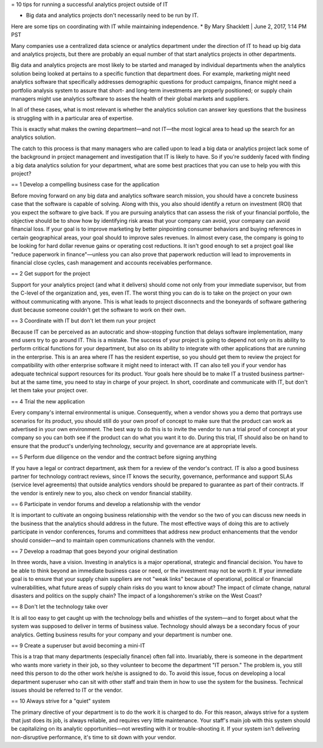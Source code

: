 = 10 tips for running a successful analytics project outside of IT

* Big data and analytics projects don't necessarily need to be run by IT.
Here are some tips on coordinating with IT while maintaining independence.
* By Mary Shacklett | June 2, 2017, 1:14 PM PST

Many companies use a centralized data science or analytics department under the direction of IT to head up big data and analytics projects, but there are probably an equal number of that start analytics projects in other departments.

Big data and analytics projects are most likely to be started and managed by individual departments when the analytics solution being looked at pertains to a specific function that department does.
For example, marketing might need analytics software that specifically addresses demographic questions for product campaigns, finance might need a portfolio analysis system to assure that short- and long-term investments are properly positioned; or supply chain managers might use analytics software to asses the health of their global markets and suppliers.

In all of these cases, what is most relevant is whether the analytics solution can answer key questions that the business is struggling with in a particular area of expertise.

This is exactly what makes the owning department—and not IT—the most logical area to head up the search for an analytics solution.

The catch to this process is that many managers who are called upon to lead a big data or analytics project lack some of the background in project management and investigation that IT is likely to have.
So if you're suddenly faced with finding a big data analytics solution for your department, what are some best practices that you can use to help you with this project?

== 1 Develop a compelling business case for the application

Before moving forward on any big data and analytics software search mission, you should have a concrete business case that the software is capable of solving.
Along with this, you also should identify a return on investment (ROI) that you expect the software to give back.
If you are pursuing analytics that can assess the risk of your financial portfolio, the objective should be to show how by identifying risk areas that your company can avoid, your company can avoid financial loss.
If your goal is to improve marketing by better pinpointing consumer behaviors and buying references in certain geographical areas, your goal should to improve sales revenues.
In almost every case, the company is going to be looking for hard dollar revenue gains or operating cost reductions.
It isn't good enough to set a project goal like "reduce paperwork in finance"—unless you can also prove that paperwork reduction will lead to improvements in financial close cycles, cash management and accounts receivables performance.

== 2 Get support for the project

Support for your analytics project (and what it delivers) should come not only from your immediate supervisor, but from the C-level of the organization and, yes, even IT.
The worst thing you can do is to take on the project on your own without communicating with anyone.
This is what leads to project disconnects and the boneyards of software gathering dust because someone couldn't get the software to work on their own.

== 3 Coordinate with IT but don't let them run your project

Because IT can be perceived as an autocratic and show-stopping function that delays software implementation, many end users try to go around IT.
This is a mistake.
The success of your project is going to depend not only on its ability to perform critical functions for your department, but also on its ability to integrate with other applications that are running in the enterprise.
This is an area where IT has the resident expertise, so you should get them to review the project for compatibility with other enterprise software it might need to interact with.
IT can also tell you if your vendor has adequate technical support resources for its product.
Your goals here should be to make IT a trusted business partner-but at the same time, you need to stay in charge of your project.
In short, coordinate and communicate with IT, but don't let them take your project over.

== 4 Trial the new application

Every company's internal environmental is unique.
Consequently, when a vendor shows you a demo that portrays use scenarios for its product, you should still do your own proof of concept to make sure that the product can work as advertised in your own environment.
The best way to do this is to invite the vendor to run a trial proof of concept at your company so you can both see if the product can do what you want it to do.
During this trial, IT should also be on hand to ensure that the product's underlying technology, security and governance are at appropriate levels.

== 5 Perform due diligence on the vendor and the contract before signing anything

If you have a legal or contract department, ask them for a review of the vendor's contract.
IT is also a good business partner for technology contract reviews, since IT knows the security, governance, performance and support SLAs (service level agreements) that outside analytics vendors should be prepared to guarantee as part of their contracts.
If the vendor is entirely new to you, also check on vendor financial stability.

== 6 Participate in vendor forums and develop a relationship with the vendor

It is important to cultivate an ongoing business relationship with the vendor so the two of you can discuss new needs in the business that the analytics should address in the future.
The most effective ways of doing this are to actively participate in vendor conferences, forums and committees that address new product enhancements that the vendor should consider—and to maintain open communications channels with the vendor.

== 7 Develop a roadmap that goes beyond your original destination

In three words, have a vision.
Investing in analytics is a major operational, strategic and financial decision.
You have to be able to think beyond an immediate business case or need, or the investment may not be worth it.
If your immediate goal is to ensure that your supply chain suppliers are not "weak links" because of operational, political or financial vulnerabilities, what future areas of supply chain risks do you want to know about? The impact of climate change, natural disasters and politics on the supply chain? The impact of a longshoremen's strike on the West Coast?

== 8 Don't let the technology take over

It is all too easy to get caught up with the technology bells and whistles of the system—and to forget about what the system was supposed to deliver in terms of business value.
Technology should always be a secondary focus of your analytics.
Getting business results for your company and your department is number one.

== 9 Create a superuser but avoid becoming a mini-IT

This is a trap that many departments (especially finance) often fall into.
Invariably, there is someone in the department who wants more variety in their job, so they volunteer to become the department "IT person." The problem is, you still need this person to do the other work he/she is assigned to do.
To avoid this issue, focus on developing a local department superuser who can sit with other staff and train them in how to use the system for the business.
Technical issues should be referred to IT or the vendor.

== 10 Always strive for a "quiet" system

The primary directive of your department is to do the work it is charged to do.
For this reason, always strive for a system that just does its job, is always reliable, and requires very little maintenance.
Your staff's main job with this system should be capitalizing on its analytic opportunities—not wrestling with it or trouble-shooting it.
If your system isn't delivering non-disruptive performance, it's time to sit down with your vendor.